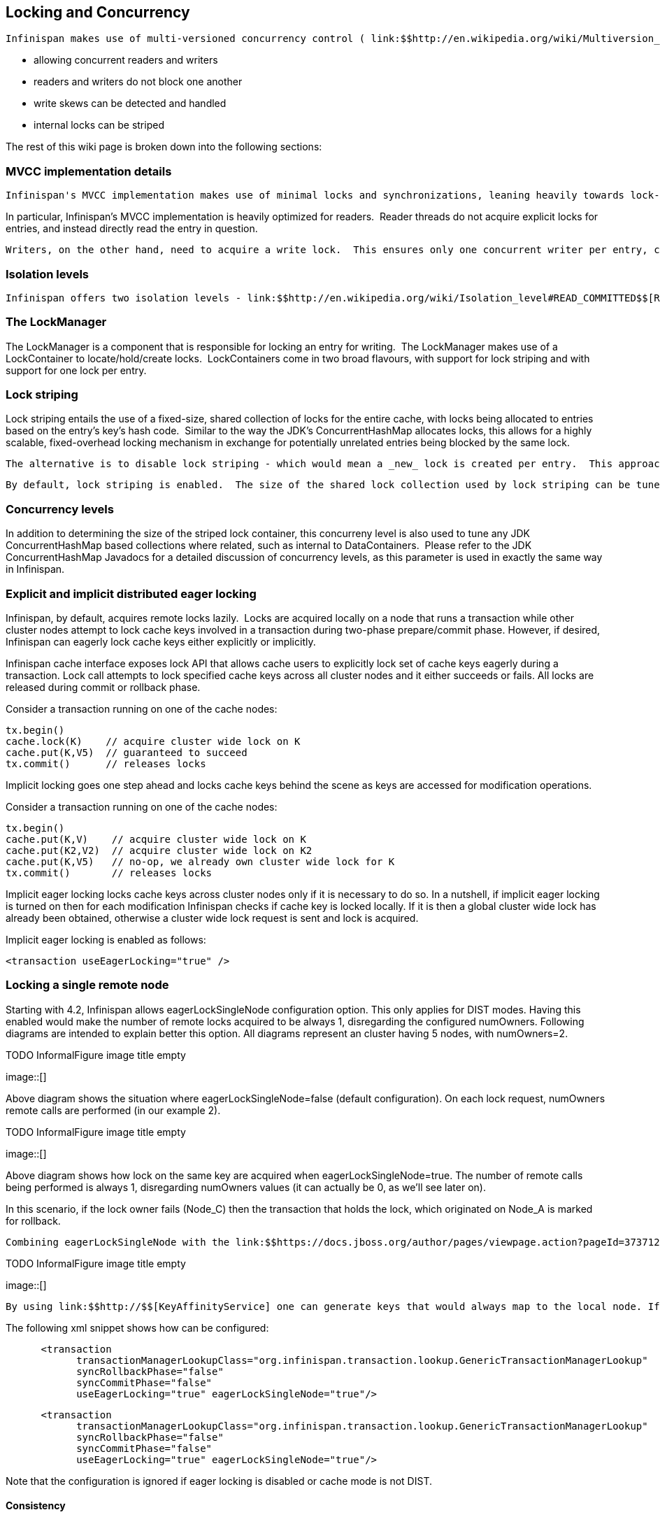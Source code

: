 [[sid-18645145]]

==  Locking and Concurrency

 Infinispan makes use of multi-versioned concurrency control ( link:$$http://en.wikipedia.org/wiki/Multiversion_concurrency_control$$[MVCC] ) - a concurrency scheme popular with relational databases and other data stores. MVCC offers many advantages over coarse-grained Java synchronization and even JDK Locks for access to shared data, including: 


* allowing concurrent readers and writers


* readers and writers do not block one another


* write skews can be detected and handled


* internal locks can be striped

The rest of this wiki page is broken down into the following sections:

[[sid-18645145_LockingandConcurrency-MVCCimplementationdetails]]


=== MVCC implementation details

 Infinispan's MVCC implementation makes use of minimal locks and synchronizations, leaning heavily towards lock-free techniques such as link:$$http://en.wikipedia.org/wiki/Compare-and-swap$$[compare-and-swap] and lock-free data structures wherever possible, which helps optimize for multi-CPU and multi-core environments. 

In particular, Infinispan's MVCC implementation is heavily optimized for readers.  Reader threads do not acquire explicit locks for entries, and instead directly read the entry in question.

 Writers, on the other hand, need to acquire a write lock.  This ensures only one concurrent writer per entry, causing concurrent writers to queue up to change an entry.  To allow concurrent reads, writers make a copy of the entry they intend to modify, by wrapping the entry in a link:$$http://docs.jboss.org/infinispan/4.0/apidocs/org/infinispan/container/entries/MVCCEntry.html$$[MVCCEntry] .  This copy isolates concurrent readers from seeing partially modified state.  Once a write has completed, MVCCEntry.commit() will flush changes to the data container and subsequent readers will see the changes written. 

[[sid-18645145_LockingandConcurrency-Isolationlevels]]


=== Isolation levels

 Infinispan offers two isolation levels - link:$$http://en.wikipedia.org/wiki/Isolation_level#READ_COMMITTED$$[READ_COMMITTED] (the default) and link:$$http://en.wikipedia.org/wiki/Isolation_level#REPEATABLE_READ$$[REPEATABLE_READ] , configurable via the link:$$http://docs.jboss.org/infinispan/4.0/apidocs/config.html#ce_default_locking$$[&lt;locking /&gt;] configuration element.  These isolation levels determine when readers see a concurrent write, and are implemented using different subclasses of link:$$http://docs.jboss.org/infinispan/4.0/apidocs/org/infinispan/container/entries/MVCCEntry.html$$[MVCCEntry] , which have different behaviour in how state is committed back to the data container. 

[[sid-18645145_LockingandConcurrency-TheLockManager]]


=== The LockManager

The LockManager is a component that is responsible for locking an entry for writing.  The LockManager makes use of a LockContainer to locate/hold/create locks.  LockContainers come in two broad flavours, with support for lock striping and with support for one lock per entry.

[[sid-18645145_LockingandConcurrency-Lockstriping]]


=== Lock striping

Lock striping entails the use of a fixed-size, shared collection of locks for the entire cache, with locks being allocated to entries based on the entry's key's hash code.  Similar to the way the JDK's ConcurrentHashMap allocates locks, this allows for a highly scalable, fixed-overhead locking mechanism in exchange for potentially unrelated entries being blocked by the same lock.

 The alternative is to disable lock striping - which would mean a _new_ lock is created per entry.  This approach _may_ give you greater concurrent throughput, but it will be at the cost of additional memory usage, garbage collection churn, etc. 

 By default, lock striping is enabled.  The size of the shared lock collection used by lock striping can be tuned using the concurrencyLevel attribute of the link:$$http://docs.jboss.org/infinispan/4.0/apidocs/config.html#ce_default_locking$$[&lt;locking /&gt;] configuration element. 

[[sid-18645145_LockingandConcurrency-Concurrencylevels]]


=== Concurrency levels

In addition to determining the size of the striped lock container, this concurreny level is also used to tune any JDK ConcurrentHashMap based collections where related, such as internal to DataContainers.  Please refer to the JDK ConcurrentHashMap Javadocs for a detailed discussion of concurrency levels, as this parameter is used in exactly the same way in Infinispan.

[[sid-18645145_LockingandConcurrency-Explicitandimplicitdistributedeagerlocking]]


=== Explicit and implicit distributed eager locking

Infinispan, by default, acquires remote locks lazily.  Locks are acquired locally on a node that runs a transaction while other cluster nodes attempt to lock cache keys involved in a transaction during two-phase prepare/commit phase. However, if desired, Infinispan can eagerly lock cache keys either explicitly or implicitly.

Infinispan cache interface exposes lock API that allows cache users to explicitly lock set of cache keys eagerly during a transaction. Lock call attempts to lock specified cache keys across all cluster nodes and it either succeeds or fails. All locks are released during commit or rollback phase.

Consider a transaction running on one of the cache nodes:


----
tx.begin() 
cache.lock(K)    // acquire cluster wide lock on K
cache.put(K,V5)  // guaranteed to succeed 
tx.commit()      // releases locks

----

Implicit locking goes one step ahead and locks cache keys behind the scene as keys are accessed for modification operations.

Consider a transaction running on one of the cache nodes:


----
tx.begin() 
cache.put(K,V)    // acquire cluster wide lock on K 
cache.put(K2,V2)  // acquire cluster wide lock on K2 
cache.put(K,V5)   // no-op, we already own cluster wide lock for K 
tx.commit()       // releases locks

----

Implicit eager locking locks cache keys across cluster nodes only if it is necessary to do so. In a nutshell, if implicit eager locking is turned on then for each modification Infinispan checks if cache key is locked locally. If it is then a global cluster wide lock has already been obtained, otherwise a cluster wide lock request is sent and lock is acquired.

Implicit eager locking is enabled as follows:


----
<transaction useEagerLocking="true" />
----

[[sid-18645145_LockingandConcurrency-Lockingasingleremotenode]]


=== Locking a single remote node

Starting with 4.2, Infinispan allows eagerLockSingleNode configuration option. This only applies for DIST modes. Having this enabled would make the number of remote locks acquired to be always 1, disregarding the configured numOwners. Following diagrams are intended to explain better this option. All diagrams represent an cluster having 5 nodes, with numOwners=2.

 
.TODO InformalFigure image title empty
image::[]

 

Above diagram shows the situation where eagerLockSingleNode=false (default configuration). On each lock request, numOwners remote calls are performed (in our example 2).

 
.TODO InformalFigure image title empty
image::[]

 

Above diagram shows how lock on the same key are acquired when eagerLockSingleNode=true. The number of remote calls being performed is always 1, disregarding numOwners values (it can actually be 0, as we'll see later on).

In this scenario, if the lock owner fails (Node_C) then the transaction that holds the lock, which originated on Node_A is marked for rollback.

 Combining eagerLockSingleNode with the link:$$https://docs.jboss.org/author/pages/viewpage.action?pageId=3737123$$[KeyAffinityService] can bring some interesting advantages. The next diagram shows this: 

 
.TODO InformalFigure image title empty
image::[]

 

 By using link:$$http://$$[KeyAffinityService] one can generate keys that would always map to the local node. If eagerLockSingleNode=true, then the remote lock acquisition happens locally: this way one can benefit from eager locking semantics and having the same performance as non eager locking. The optimisation is affected by cluster topology changes, so keys might get relocated. But for clusters where topology changes are rather rare this can bring  a lot of value. 

The following xml snippet shows how can be configured:


----

      <transaction
            transactionManagerLookupClass="org.infinispan.transaction.lookup.GenericTransactionManagerLookup"
            syncRollbackPhase="false"
            syncCommitPhase="false"
            useEagerLocking="true" eagerLockSingleNode="true"/>

----


----

      <transaction
            transactionManagerLookupClass="org.infinispan.transaction.lookup.GenericTransactionManagerLookup"
            syncRollbackPhase="false"
            syncCommitPhase="false"
            useEagerLocking="true" eagerLockSingleNode="true"/>

----

Note that the configuration is ignored if eager locking is disabled or cache mode is not DIST.

[[sid-18645145_LockingandConcurrency-Consistency]]


==== Consistency

The fact that a single owner is locked (as opposed to all owners being locked) does not break the following consistency guarantee: if key K is hashed to nodes {A, B} and transaction TX1 acquires a lock for K, let's say on A. If another transaction, TX2, is started on B (or any other node) and TX2 tries to lock K then it will fail with a timeout as the lock is already held by TX1. The reason for this is the that the lock for a key K is always, deterministically, acquired on the same node of the cluster, regardless of where the transaction originates.

